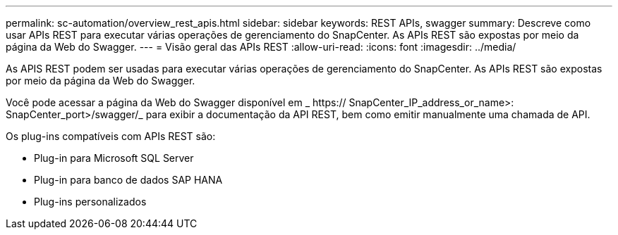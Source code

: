 ---
permalink: sc-automation/overview_rest_apis.html 
sidebar: sidebar 
keywords: REST APIs, swagger 
summary: Descreve como usar APIs REST para executar várias operações de gerenciamento do SnapCenter. As APIs REST são expostas por meio da página da Web do Swagger. 
---
= Visão geral das APIs REST
:allow-uri-read: 
:icons: font
:imagesdir: ../media/


[role="lead"]
As APIS REST podem ser usadas para executar várias operações de gerenciamento do SnapCenter. As APIs REST são expostas por meio da página da Web do Swagger.

Você pode acessar a página da Web do Swagger disponível em _ https:// SnapCenter_IP_address_or_name>: SnapCenter_port>/swagger/_ para exibir a documentação da API REST, bem como emitir manualmente uma chamada de API.

Os plug-ins compatíveis com APIs REST são:

* Plug-in para Microsoft SQL Server
* Plug-in para banco de dados SAP HANA
* Plug-ins personalizados

